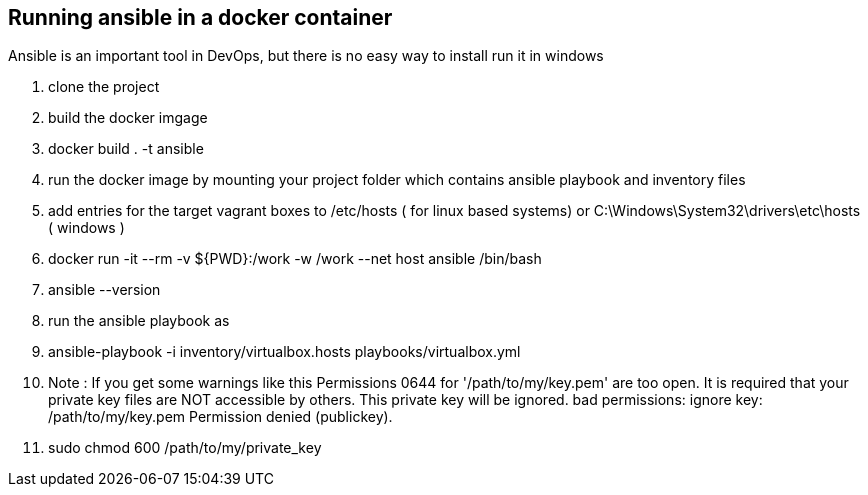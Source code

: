 == Running ansible in a docker container
Ansible is an important tool in DevOps, but there is no easy way to install run it in windows +

. clone the project
. build the docker imgage
. docker build . -t ansible
. run the docker image by mounting your project folder which contains ansible playbook and inventory files
. add entries for the target vagrant boxes to /etc/hosts ( for linux based systems) or C:\Windows\System32\drivers\etc\hosts ( windows )
. docker run -it --rm  -v ${PWD}:/work -w /work --net host ansible /bin/bash
. ansible --version
. run the ansible playbook as 
. ansible-playbook -i inventory/virtualbox.hosts playbooks/virtualbox.yml
. Note : If you get some warnings like this 
Permissions 0644 for '/path/to/my/key.pem' are too open.
It is required that your private key files are NOT accessible by others.
This private key will be ignored.
bad permissions: ignore key: /path/to/my/key.pem
Permission denied (publickey).

. sudo chmod 600 /path/to/my/private_key

